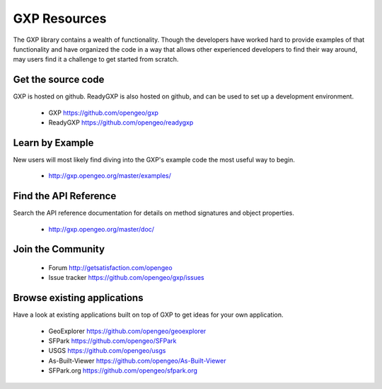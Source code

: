 .. _gxp.basics.resources:

GXP Resources
=============

The GXP library contains a wealth of functionality. Though the developers have worked hard to provide examples of that functionality and have organized the code in a way that allows other experienced developers to find their way around, may users find it a challenge to get started from scratch.

Get the source code
-------------------

GXP is hosted on github. ReadyGXP is also hosted on github, and can be used to set up a development environment.

 * GXP https://github.com/opengeo/gxp
 * ReadyGXP https://github.com/opengeo/readygxp

Learn by Example
----------------

New users will most likely find diving into the GXP's example code the most useful way to begin.

 * http://gxp.opengeo.org/master/examples/


Find the API Reference
----------------------

Search the API reference documentation for details on method signatures and object properties.

 * http://gxp.opengeo.org/master/doc/


Join the Community
------------------

 * Forum http://getsatisfaction.com/opengeo
 * Issue tracker https://github.com/opengeo/gxp/issues

Browse existing applications
----------------------------

Have a look at existing applications built on top of GXP to get ideas for your own application.

 * GeoExplorer https://github.com/opengeo/geoexplorer
 * SFPark https://github.com/opengeo/SFPark
 * USGS https://github.com/opengeo/usgs
 * As-Built-Viewer https://github.com/opengeo/As-Built-Viewer
 * SFPark.org https://github.com/opengeo/sfpark.org
